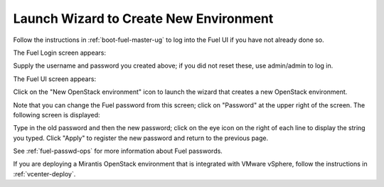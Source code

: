 
.. _start-create-env-ug:

Launch Wizard to Create New Environment
---------------------------------------

Follow the instructions in :ref:`boot-fuel-master-ug`
to log into the Fuel UI if you have not already done so.

The Fuel Login screen appears:

.. image:: /_images/user_screen_shots/fuel_log_in_panel_blank.png
   :width: 40%

Supply the username and password you created above;
if you did not reset these,
use admin/admin to log in.

The Fuel UI screen appears:

.. image:: /_images/user_screen_shots/create_new_environ.png
   :width: 80%


Click on the "New OpenStack environment" icon
to launch the wizard that creates a new OpenStack environment.

Note that you can change the Fuel password from this screen;
click on "Password" at the upper right of the screen.
The following screen is displayed:

.. image:: /_images/authx/change_pass_not_vis.png
   :width: 40%

Type in the old password and then the new password;
click on the eye icon on the right of each line
to display the string you typed.
Click "Apply" to register the new password
and return to the previous page.


See :ref:`fuel-passwd-ops` for more information about Fuel passwords.

If you are deploying a Mirantis OpenStack environment
that is integrated with VMware vSphere,
follow the instructions in :ref:`vcenter-deploy`.

